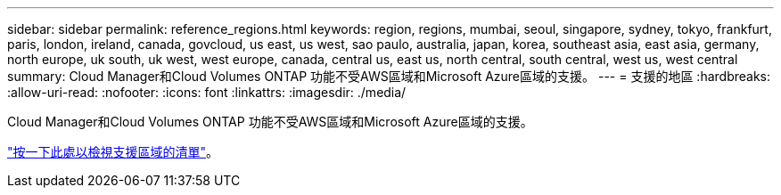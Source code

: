 ---
sidebar: sidebar 
permalink: reference_regions.html 
keywords: region, regions, mumbai, seoul, singapore, sydney, tokyo, frankfurt, paris, london, ireland, canada, govcloud, us east, us west, sao paulo, australia, japan, korea, southeast asia, east asia, germany, north europe, uk south, uk west, west europe, canada, central us, east us, north central, south central, west us, west central 
summary: Cloud Manager和Cloud Volumes ONTAP 功能不受AWS區域和Microsoft Azure區域的支援。 
---
= 支援的地區
:hardbreaks:
:allow-uri-read: 
:nofooter: 
:icons: font
:linkattrs: 
:imagesdir: ./media/


[role="lead"]
Cloud Manager和Cloud Volumes ONTAP 功能不受AWS區域和Microsoft Azure區域的支援。

https://cloud.netapp.com/cloud-volumes-global-regions["按一下此處以檢視支援區域的清單"^]。
